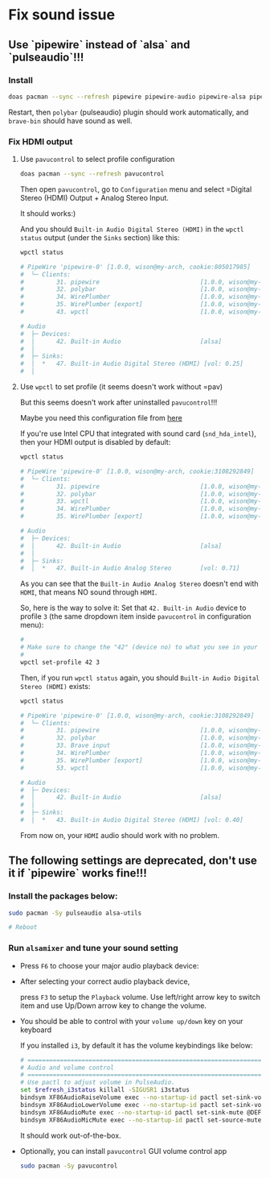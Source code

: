 * Fix sound issue

** Use `pipewire` instead of `alsa` and `pulseaudio`!!!

*** Install

#+BEGIN_SRC bash
  doas pacman --sync --refresh pipewire pipewire-audio pipewire-alsa pipewire-pulse
#+END_SRC

Restart, then =polybar= (pulseaudio) plugin should work automatically, and =brave-bin= should have sound as well.


*** Fix HDMI output

**** Use =pavucontrol= to select profile configuration

#+BEGIN_SRC bash
  doas pacman --sync --refresh pavucontrol
#+END_SRC

Then open =pavucontrol=, go to ~Configuration~ menu and select =Digital Stereo (HDMI) Output + Analog Stereo Input.

It should works:)

And you should ~Built-in Audio Digital Stereo (HDMI)~ in the =wpctl status= output (under the =Sinks= section) like this:

#+BEGIN_SRC bash
  wpctl status

  # PipeWire 'pipewire-0' [1.0.0, wison@my-arch, cookie:805017985]
  #  └─ Clients:
  #         31. pipewire                            [1.0.0, wison@my-arch, pid:894]
  #         32. polybar                             [1.0.0, wison@my-arch, pid:878]
  #         34. WirePlumber                         [1.0.0, wison@my-arch, pid:893]
  #         35. WirePlumber [export]                [1.0.0, wison@my-arch, pid:893]
  #         43. wpctl                               [1.0.0, wison@my-arch, pid:4800]

  # Audio
  #  ├─ Devices:
  #  │      42. Built-in Audio                      [alsa]
  #  │
  #  ├─ Sinks:
  #  │  *   47. Built-in Audio Digital Stereo (HDMI) [vol: 0.25]
  #  │ 
#+END_SRC


**** Use =wpctl= to set profile (it seems doesn't work without =pav)

But this seems doesn't work after uninstalled =pavucontrol=!!!

Maybe you need this configuration file from [[https://wiki.archlinux.org/title/WirePlumber#Simultaneous_output_to_multiple_sinks_on_the_same_sound_card][here]]


If you're use Intel CPU that integrated with sound card (=snd_hda_intel=), then your HDMI output is disabled by default:

#+BEGIN_SRC bash
  wpctl status

  # PipeWire 'pipewire-0' [1.0.0, wison@my-arch, cookie:3108292849]
  #  └─ Clients:
  #         31. pipewire                            [1.0.0, wison@my-arch, pid:889]
  #         32. polybar                             [1.0.0, wison@my-arch, pid:872]
  #         33. wpctl                               [1.0.0, wison@my-arch, pid:5333]
  #         34. WirePlumber                         [1.0.0, wison@my-arch, pid:888]
  #         35. WirePlumber [export]                [1.0.0, wison@my-arch, pid:888]

  # Audio
  #  ├─ Devices:
  #  │      42. Built-in Audio                      [alsa]
  #  │
  #  ├─ Sinks:
  #  │  *   47. Built-in Audio Analog Stereo        [vol: 0.71]
#+END_SRC

As you can see that the =Built-in Audio Analog Stereo= doesn't end with =HDMI=, that means NO sound through =HDMI=.

So, here is the way to solve it: Set that =42. Built-in Audio= device to profile =3= (the same dropdown item inside =pavucontrol= in configuration menu):

#+BEGIN_SRC bash
  #
  # Make sure to change the "42" (device no) to what you see in your 'wpctl status' output!!!
  #
  wpctl set-profile 42 3
#+END_SRC

Then, if you run =wpctl status= again, you should =Built-in Audio Digital Stereo (HDMI)= exists:

#+BEGIN_SRC bash
  wpctl status

  # PipeWire 'pipewire-0' [1.0.0, wison@my-arch, cookie:3108292849]
  #  └─ Clients:
  #         31. pipewire                            [1.0.0, wison@my-arch, pid:889]
  #         32. polybar                             [1.0.0, wison@my-arch, pid:872]
  #         33. Brave input                         [1.0.0, wison@my-arch, pid:6245]
  #         34. WirePlumber                         [1.0.0, wison@my-arch, pid:888]
  #         35. WirePlumber [export]                [1.0.0, wison@my-arch, pid:888]
  #         53. wpctl                               [1.0.0, wison@my-arch, pid:8211]

  # Audio
  #  ├─ Devices:
  #  │      42. Built-in Audio                      [alsa]
  #  │
  #  ├─ Sinks:
  #  │  *   43. Built-in Audio Digital Stereo (HDMI) [vol: 0.40]
#+END_SRC

From now on, your =HDMI= audio should work with no problem.


** The following settings are deprecated, don't use it if `pipewire` works fine!!!

*** Install the packages below:

#+BEGIN_SRC bash
  sudo pacman -Sy pulseaudio alsa-utils

  # Reboot
#+END_SRC


*** Run =alsamixer= and tune your sound setting

- Press =F6= to choose your major audio playback device:

- After selecting your correct audio playback device, 

    press =F3= to setup the =Playback= volume. Use left/right arrow key to switch item and use Up/Down arrow key to change the volume. 

- You should be able to control with your =volume up/down= key on your keyboard

    If you installed =i3=, by default it has the volume keybindings like below:

    #+BEGIN_SRC bash
      # ===========================================================================
      # Audio and volume control
      # ===========================================================================
      # Use pactl to adjust volume in PulseAudio.
      set $refresh_i3status killall -SIGUSR1 i3status
      bindsym XF86AudioRaiseVolume exec --no-startup-id pactl set-sink-volume @DEFAULT_SINK@ +10% && $refresh_i3status
      bindsym XF86AudioLowerVolume exec --no-startup-id pactl set-sink-volume @DEFAULT_SINK@ -10% && $refresh_i3status
      bindsym XF86AudioMute exec --no-startup-id pactl set-sink-mute @DEFAULT_SINK@ toggle && $refresh_i3status
      bindsym XF86AudioMicMute exec --no-startup-id pactl set-source-mute @DEFAULT_SOURCE@ toggle && $refresh_i3status
    #+END_SRC

    It should work out-of-the-box.

- Optionally, you can install =pavucontrol= GUI volume control app

  #+BEGIN_SRC bash
    sudo pacman -Sy pavucontrol
  #+END_SRC

